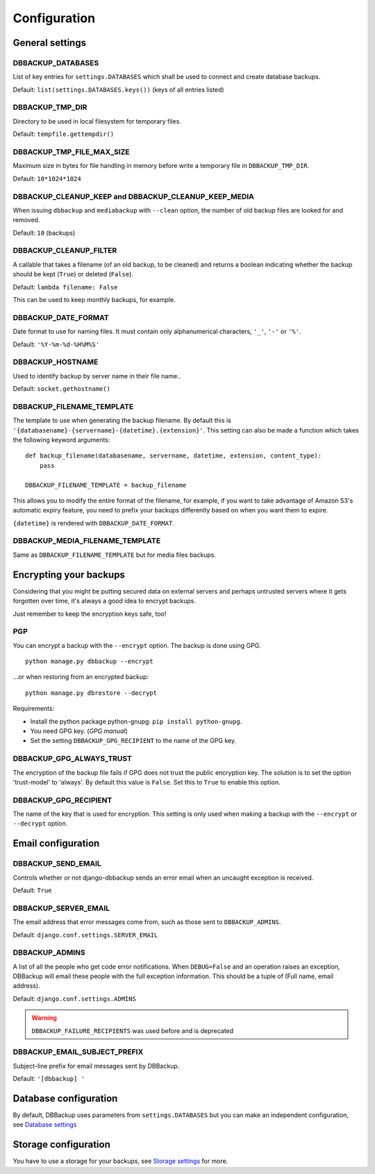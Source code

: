 Configuration
=============

General settings
----------------

DBBACKUP_DATABASES
~~~~~~~~~~~~~~~~~~

List of key entries for ``settings.DATABASES`` which shall be used to
connect and create database backups.

Default: ``list(settings.DATABASES.keys())`` (keys of all entries listed)

DBBACKUP_TMP_DIR
~~~~~~~~~~~~~~~~

Directory to be used in local filesystem for temporary files.

Default: ``tempfile.gettempdir()``

DBBACKUP_TMP_FILE_MAX_SIZE
~~~~~~~~~~~~~~~~~~~~~~~~~~

Maximum size in bytes for file handling in memory before write a temporary
file in ``DBBACKUP_TMP_DIR``.

Default: ``10*1024*1024``


DBBACKUP_CLEANUP_KEEP and DBBACKUP_CLEANUP_KEEP_MEDIA
~~~~~~~~~~~~~~~~~~~~~~~~~~~~~~~~~~~~~~~~~~~~~~~~~~~~~

When issuing ``dbbackup`` and ``mediabackup`` with ``--clean`` option, the
number of old backup files are looked for and removed.

Default: ``10`` (backups)


DBBACKUP_CLEANUP_FILTER
~~~~~~~~~~~~~~~~~~~~~~~

A callable that takes a filename (of an old backup, to be cleaned) and returns
a boolean indicating whether the backup should be kept (``True``) or deleted
(``False``).

Default: ``lambda filename: False``

This can be used to keep monthly backups, for example.


DBBACKUP_DATE_FORMAT
~~~~~~~~~~~~~~~~~~~~

Date format to use for naming files. It must contain only alphanumerical
characters, ``'_'``, ``'-'`` or ``'%'``.

Default: ``'%Y-%m-%d-%H%M%S'``

DBBACKUP_HOSTNAME
~~~~~~~~~~~~~~~~~

Used to identify backup by server name in their file name..

Default: ``socket.gethostname()``

DBBACKUP_FILENAME_TEMPLATE
~~~~~~~~~~~~~~~~~~~~~~~~~~

The template to use when generating the backup filename. By default this is
``'{databasename}-{servername}-{datetime}.{extension}'``. This setting can
also be made a function which takes the following keyword arguments:

::

    def backup_filename(databasename, servername, datetime, extension, content_type):
        pass

    DBBACKUP_FILENAME_TEMPLATE = backup_filename

This allows you to modify the entire format of the filename, for example, if
you want to take advantage of Amazon S3's automatic expiry feature, you need
to prefix your backups differently based on when you want them to expire.

``{datetime}`` is rendered with ``DBBACKUP_DATE_FORMAT``.

DBBACKUP_MEDIA_FILENAME_TEMPLATE
~~~~~~~~~~~~~~~~~~~~~~~~~~~~~~~~

Same as ``DBBACKUP_FILENAME_TEMPLATE`` but for media files backups.

Encrypting your backups
-----------------------

Considering that you might be putting secured data on external servers and
perhaps untrusted servers where it gets forgotten over time, it's always a
good idea to encrypt backups.

Just remember to keep the encryption keys safe, too!


PGP
~~~

You can encrypt a backup with the ``--encrypt`` option. The backup is done
using GPG. ::

    python manage.py dbbackup --encrypt

...or when restoring from an encrypted backup: ::

    python manage.py dbrestore --decrypt


Requirements:

-  Install the python package python-gnupg:
   ``pip install python-gnupg``.
-  You need GPG key. (`GPG manual`)
-  Set the setting ``DBBACKUP_GPG_RECIPIENT`` to the name of the GPG key.

.. _`GPG manual`: https://www.gnupg.org/gph/en/manual/c14.html

DBBACKUP_GPG_ALWAYS_TRUST
~~~~~~~~~~~~~~~~~~~~~~~~~

The encryption of the backup file fails if GPG does not trust the public
encryption key. The solution is to set the option 'trust-model' to 'always'.
By default this value is ``False``. Set this to ``True`` to enable this option.

DBBACKUP_GPG_RECIPIENT
~~~~~~~~~~~~~~~~~~~~~~

The name of the key that is used for encryption. This setting is only used
when making a backup with the ``--encrypt`` or ``--decrypt`` option.

Email configuration
-------------------

DBBACKUP_SEND_EMAIL
~~~~~~~~~~~~~~~~~~~

Controls whether or not django-dbbackup sends an error email when an uncaught
exception is received.

Default: ``True``

DBBACKUP_SERVER_EMAIL
~~~~~~~~~~~~~~~~~~~~~

The email address that error messages come from, such as those sent to
``DBBACKUP_ADMINS``.

Default: ``django.conf.settings.SERVER_EMAIL``

DBBACKUP_ADMINS
~~~~~~~~~~~~~~~

A list of all the people who get code error notifications. When ``DEBUG=False``
and an operation raises an exception, DBBackup will email these people with the
full exception information. This should be a tuple of (Full name,
email address).

Default: ``django.conf.settings.ADMINS``

.. warning::

    ``DBBACKUP_FAILURE_RECIPIENTS`` was used before and is deprecated

DBBACKUP_EMAIL_SUBJECT_PREFIX
~~~~~~~~~~~~~~~~~~~~~~~~~~~~~

Subject-line prefix for email messages sent by DBBackup.

Default: ``'[dbbackup] '``


Database configuration
----------------------

By default, DBBackup uses parameters from ``settings.DATABASES`` but you can
make an independent configuration, see `Database settings`_

Storage configuration
---------------------

You have to use a storage for your backups, see `Storage settings`_ for more.

.. _`Database settings`: databases.html
.. _`Storage settings`: storage.html

